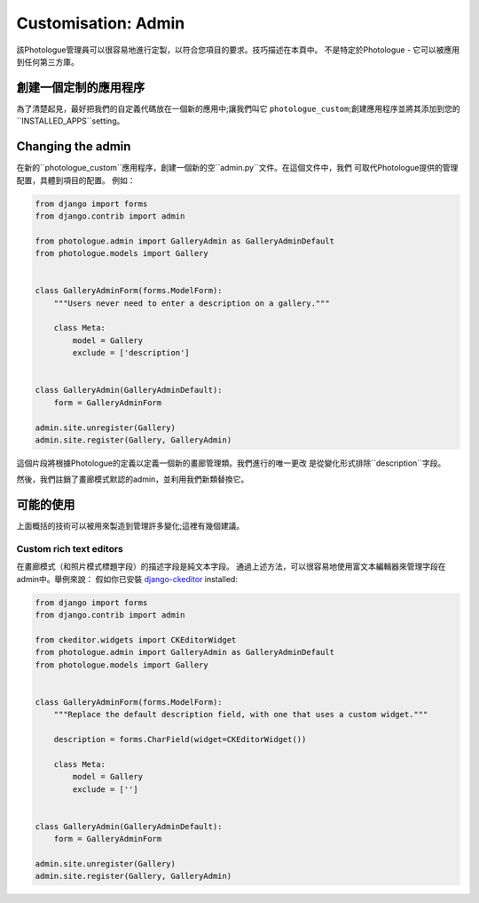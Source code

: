 ﻿
.. _customisation-admin-label:

####################
Customisation: Admin
####################

該Photologue管理員可以很容易地進行定製，以符合您項目的要求。技巧描述在本頁中。 
不是特定於Photologue - 它可以被應用到任何第三方庫。

創建一個定制的應用程序
----------------------------------
為了清楚起見，最好把我們的自定義代碼放在一個新的應用中;讓我們叫它
``photologue_custom``;創建應用程序並將其添加到您的``INSTALLED_APPS``setting。


Changing the admin
------------------
在新的``photologue_custom``應用程序，創建一個新的空``admin.py``文件。在這個文件中，我們
可取代Photologue提供的管理配置，具體到項目的配置。
例如：

.. code-block:: python

    from django import forms
    from django.contrib import admin

    from photologue.admin import GalleryAdmin as GalleryAdminDefault
    from photologue.models import Gallery


    class GalleryAdminForm(forms.ModelForm):
        """Users never need to enter a description on a gallery."""

        class Meta:
            model = Gallery
            exclude = ['description']


    class GalleryAdmin(GalleryAdminDefault):
        form = GalleryAdminForm

    admin.site.unregister(Gallery)
    admin.site.register(Gallery, GalleryAdmin)


這個片段將根據Photologue的定義以定義一個新的畫廊管理類。我們進行的唯一更改
是從變化形式排除``description``字段。

然後，我們註銷了畫廊模式默認的admin，並利用我們新類替換它。

可能的使用
-------------

上面概括的技術可以被用來製造到管理許多變化;這裡有幾個建議。

Custom rich text editors
~~~~~~~~~~~~~~~~~~~~~~~~
在畫廊模式（和照片模式標題字段）的描述字段是純文本字段。
通過上述方法，可以很容易地使用富文本編輯器來管理字段在admin中。舉例來說：
假如你已安裝 `django-ckeditor <https://github.com/shaunsephton/django-ckeditor>`_ installed:

.. code-block:: python

    from django import forms
    from django.contrib import admin

    from ckeditor.widgets import CKEditorWidget
    from photologue.admin import GalleryAdmin as GalleryAdminDefault
    from photologue.models import Gallery


    class GalleryAdminForm(forms.ModelForm):
        """Replace the default description field, with one that uses a custom widget."""

        description = forms.CharField(widget=CKEditorWidget())

        class Meta:
            model = Gallery
            exclude = ['']


    class GalleryAdmin(GalleryAdminDefault):
        form = GalleryAdminForm

    admin.site.unregister(Gallery)
    admin.site.register(Gallery, GalleryAdmin)